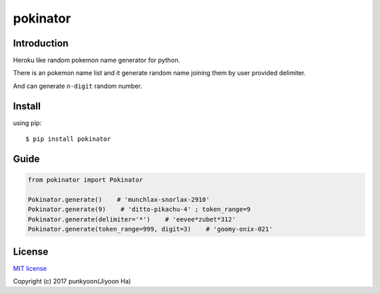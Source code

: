 ==========================
pokinator
==========================
.. image:: https://travis-ci.org/punkyoon/pokinator.svg?branch=master
    :target: https://travis-ci.org/punkyoon/pokinator

.. image:: https://badge.fury.io/py/pokinator.svg
    :target: https://pypi.python.org/pypi/pokinator/1.1.1

Introduction
============

Heroku like random pokemon name generator for python.

There is an pokemon name list and it generate random name joining them by user provided delimiter.

And can generate ``n-digit`` random number.

Install
=======

using pip::

    $ pip install pokinator

Guide
=====

.. code-block:: python

    from pokinator import Pokinator
    
    Pokinator.generate()    # 'munchlax-snorlax-2910'
    Pokinator.generate(9)    # 'ditto-pikachu-4' ; token_range=9
    Pokinator.generate(delimiter='*')    # 'eevee*zubet*312'
    Pokinator.generate(token_range=999, digit=3)    # 'goomy-onix-021'

License
=======

`MIT license`_

.. _MIT license: https://github.com/punkyoon/pokinator/blob/master/LICENSE

Copyright (c) 2017 punkyoon(Jiyoon Ha)
